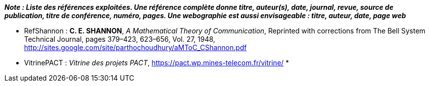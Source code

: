 *_Note : Liste des références exploitées. Une référence complète
donne titre, auteur(s), date, journal, revue, source de publication,
titre de conférence, numéro, pages. Une webographie est aussi
envisageable : titre, auteur, date, page web_*

* [[RefShannon]]RefShannon : *C. E. SHANNON*, _A Mathematical Theory
of Communication_, Reprinted with corrections from The Bell System
Technical Journal, pages 379–423, 623–656, Vol. 27, 1948,
http://sites.google.com/site/parthochoudhury/aMToC_CShannon.pdf
* [[VitrinePACT]]VitrinePACT : _Vitrine des projets PACT_,
https://pact.wp.mines-telecom.fr/vitrine/
*[[Ref]]
